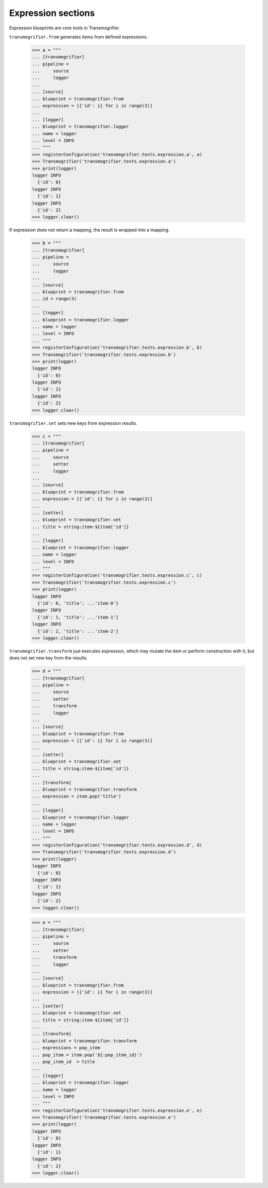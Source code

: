 Expression sections
===================

Expression blueprints are core tools in Transmogrifier.

``transmogrifier.from`` generates items from defined expressions.

    >>> a = """
    ... [transmogrifier]
    ... pipeline =
    ...     source
    ...     logger
    ...
    ... [source]
    ... blueprint = transmogrifier.from
    ... expression = [{'id': i} for i in range(3)]
    ...
    ... [logger]
    ... blueprint = transmogrifier.logger
    ... name = logger
    ... level = INFO
    ... """
    >>> registerConfiguration('transmogrifier.tests.expression.a', a)
    >>> Transmogrifier('transmogrifier.tests.expression.a')
    >>> print(logger)
    logger INFO
      {'id': 0}
    logger INFO
      {'id': 1}
    logger INFO
      {'id': 2}
    >>> logger.clear()

If expression does not return a mapping, the result is wrapped into a mapping.

    >>> b = """
    ... [transmogrifier]
    ... pipeline =
    ...     source
    ...     logger
    ...
    ... [source]
    ... blueprint = transmogrifier.from
    ... id = range(3)
    ...
    ... [logger]
    ... blueprint = transmogrifier.logger
    ... name = logger
    ... level = INFO
    ... """
    >>> registerConfiguration('transmogrifier.tests.expression.b', b)
    >>> Transmogrifier('transmogrifier.tests.expression.b')
    >>> print(logger)
    logger INFO
      {'id': 0}
    logger INFO
      {'id': 1}
    logger INFO
      {'id': 2}
    >>> logger.clear()

``transmogrifier.set`` sets new keys from expression results.

    >>> c = """
    ... [transmogrifier]
    ... pipeline =
    ...     source
    ...     setter
    ...     logger
    ...
    ... [source]
    ... blueprint = transmogrifier.from
    ... expression = [{'id': i} for i in range(3)]
    ...
    ... [setter]
    ... blueprint = transmogrifier.set
    ... title = string:item-${item['id']}
    ...
    ... [logger]
    ... blueprint = transmogrifier.logger
    ... name = logger
    ... level = INFO
    ... """
    >>> registerConfiguration('transmogrifier.tests.expression.c', c)
    >>> Transmogrifier('transmogrifier.tests.expression.c')
    >>> print(logger)
    logger INFO
      {'id': 0, 'title': ...'item-0'}
    logger INFO
      {'id': 1, 'title': ...'item-1'}
    logger INFO
      {'id': 2, 'title': ...'item-2'}
    >>> logger.clear()

``transmogrifier.transform`` just executes expression, which may mutate the item or perform construction with it, but does not set new key from the results.

    >>> d = """
    ... [transmogrifier]
    ... pipeline =
    ...     source
    ...     setter
    ...     transform
    ...     logger
    ...
    ... [source]
    ... blueprint = transmogrifier.from
    ... expression = [{'id': i} for i in range(3)]
    ...
    ... [setter]
    ... blueprint = transmogrifier.set
    ... title = string:item-${item['id']}
    ...
    ... [transform]
    ... blueprint = transmogrifier.transform
    ... expression = item.pop('title')
    ...
    ... [logger]
    ... blueprint = transmogrifier.logger
    ... name = logger
    ... level = INFO
    ... """
    >>> registerConfiguration('transmogrifier.tests.expression.d', d)
    >>> Transmogrifier('transmogrifier.tests.expression.d')
    >>> print(logger)
    logger INFO
      {'id': 0}
    logger INFO
      {'id': 1}
    logger INFO
      {'id': 2}
    >>> logger.clear()

    >>> e = """
    ... [transmogrifier]
    ... pipeline =
    ...     source
    ...     setter
    ...     transform
    ...     logger
    ...
    ... [source]
    ... blueprint = transmogrifier.from
    ... expression = [{'id': i} for i in range(3)]
    ...
    ... [setter]
    ... blueprint = transmogrifier.set
    ... title = string:item-${item['id']}
    ...
    ... [transform]
    ... blueprint = transmogrifier.transform
    ... expressions = pop_item
    ... pop_item = item.pop('${:pop_item_id}')
    ... pop_item_id  = title
    ...
    ... [logger]
    ... blueprint = transmogrifier.logger
    ... name = logger
    ... level = INFO
    ... """
    >>> registerConfiguration('transmogrifier.tests.expression.e', e)
    >>> Transmogrifier('transmogrifier.tests.expression.e')
    >>> print(logger)
    logger INFO
      {'id': 0}
    logger INFO
      {'id': 1}
    logger INFO
      {'id': 2}
    >>> logger.clear()
